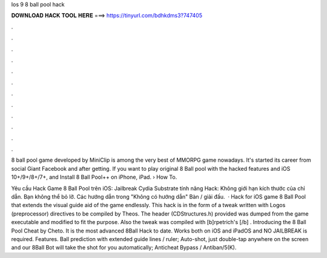 Ios 9 8 ball pool hack



𝐃𝐎𝐖𝐍𝐋𝐎𝐀𝐃 𝐇𝐀𝐂𝐊 𝐓𝐎𝐎𝐋 𝐇𝐄𝐑𝐄 ===> https://tinyurl.com/bdhkdms3?747405



.



.



.



.



.



.



.



.



.



.



.



.

8 ball pool game developed by MiniClip is among the very best of MMORPG game nowadays. It's started its career from social Giant Facebook and after getting. If you want to play original 8 Ball pool with the hacked features and iOS 10+/9+/8+/7+, and Install 8 Ball Pool++ on iPhone, iPad.  › How To.

Yêu cầu Hack Game 8 Ball Pool trên iOS: Jailbreak Cydia Substrate tính năng Hack: Không giới hạn kích thước của chỉ dẫn. Bạn không thể bỏ lỡ. Các hướng dẫn trong "Không có hướng dẫn" Bàn / giải đấu.  · Hack for iOS game 8 Ball Pool that extends the visual guide aid of the game endlessly. This hack is in the form of a tweak written with Logos (preprocessor) directives to be compiled by Theos. The header (CDStructures.h) provided was dumped from the game executable and modified to fit the purpose. Also the tweak was compiled with [b]rpetrich's [/b] . Introducing the 8 Ball Pool Cheat by Cheto. It is the most advanced 8Ball Hack to date. Works both on iOS and iPadOS and NO JAILBREAK is required. Features. Ball prediction with extended guide lines / ruler; Auto-shot, just double-tap anywhere on the screen and our 8Ball Bot will take the shot for you automatically; Anticheat Bypass / Antiban/5(K).
